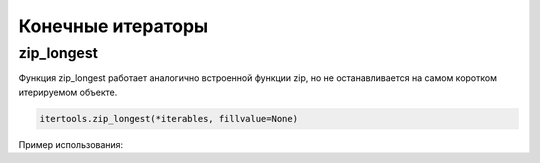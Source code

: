 Конечные итераторы
------------------

zip_longest
~~~~~~~~~~~

Функция zip_longest работает аналогично встроенной функции zip,
но не останавливается на самом коротком итерируемом объекте.

.. code:: python

    itertools.zip_longest(*iterables, fillvalue=None)

Пример использования:

.. code:: python
